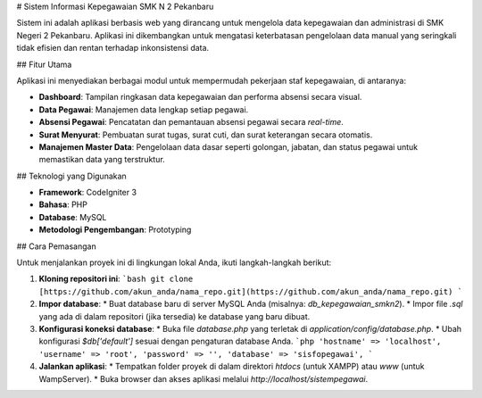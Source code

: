# Sistem Informasi Kepegawaian SMK N 2 Pekanbaru

Sistem ini adalah aplikasi berbasis web yang dirancang untuk mengelola data kepegawaian dan administrasi di SMK Negeri 2 Pekanbaru. Aplikasi ini dikembangkan untuk mengatasi keterbatasan pengelolaan data manual yang seringkali tidak efisien dan rentan terhadap inkonsistensi data.

## Fitur Utama

Aplikasi ini menyediakan berbagai modul untuk mempermudah pekerjaan staf kepegawaian, di antaranya:

* **Dashboard**: Tampilan ringkasan data kepegawaian dan performa absensi secara visual.
* **Data Pegawai**: Manajemen data lengkap setiap pegawai.
* **Absensi Pegawai**: Pencatatan dan pemantauan absensi pegawai secara *real-time*.
* **Surat Menyurat**: Pembuatan surat tugas, surat cuti, dan surat keterangan secara otomatis.
* **Manajemen Master Data**: Pengelolaan data dasar seperti golongan, jabatan, dan status pegawai untuk memastikan data yang terstruktur.

## Teknologi yang Digunakan

* **Framework**: CodeIgniter 3
* **Bahasa**: PHP
* **Database**: MySQL
* **Metodologi Pengembangan**: Prototyping

## Cara Pemasangan

Untuk menjalankan proyek ini di lingkungan lokal Anda, ikuti langkah-langkah berikut:

1.  **Kloning repositori ini**:
    ```bash
    git clone [https://github.com/akun_anda/nama_repo.git](https://github.com/akun_anda/nama_repo.git)
    ```
2.  **Impor database**:
    * Buat database baru di server MySQL Anda (misalnya: `db_kepegawaian_smkn2`).
    * Impor file `.sql` yang ada di dalam repositori (jika tersedia) ke database yang baru dibuat.
3.  **Konfigurasi koneksi database**:
    * Buka file `database.php` yang terletak di `application/config/database.php`.
    * Ubah konfigurasi `$db['default']` sesuai dengan pengaturan database Anda.
    ```php
    'hostname' => 'localhost',
    'username' => 'root',
    'password' => '',
    'database' => 'sisfopegawai',
    ```
4.  **Jalankan aplikasi**:
    * Tempatkan folder proyek di dalam direktori `htdocs` (untuk XAMPP) atau `www` (untuk WampServer).
    * Buka browser dan akses aplikasi melalui `http://localhost/sistempegawai`.

